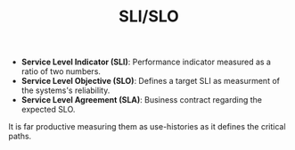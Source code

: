#+TITLE: SLI/SLO
#+HUGO_SECTION: notes
#+HUGO_TAGS: system-design
#+ROAM_ALIAS:

- *Service Level Indicator (SLI)*: Performance indicator measured as a ratio of two numbers.
- *Service Level Objective (SLO)*: Defines a target SLI as measurment of the systems's reliability.
- *Service Level Agreement (SLA)*: Business contract regarding the expected SLO.

It is far productive measuring them as use-histories as it defines the critical paths.
